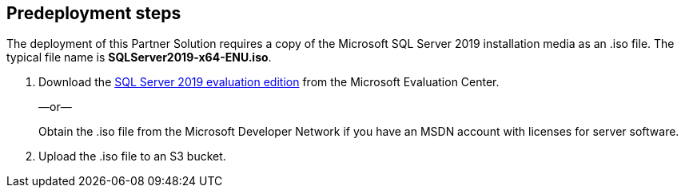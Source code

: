 //Include any predeployment steps here, such as signing up for a Marketplace AMI or making any changes to a partner account. If there are no predeployment steps, leave this file empty.

== Predeployment steps

The deployment of this Partner Solution requires a copy of the Microsoft SQL Server 2019 installation media as an .iso file. The typical file name is *SQLServer2019-x64-ENU.iso*.

. Download the https://www.microsoft.com/en-us/evalcenter/evaluate-sql-server-2019[SQL Server 2019 evaluation edition^] from the Microsoft Evaluation Center.
+
—or—
+
Obtain the .iso file from the Microsoft Developer Network if you have an MSDN account with licenses for server software.

. Upload the .iso file to an S3 bucket.
